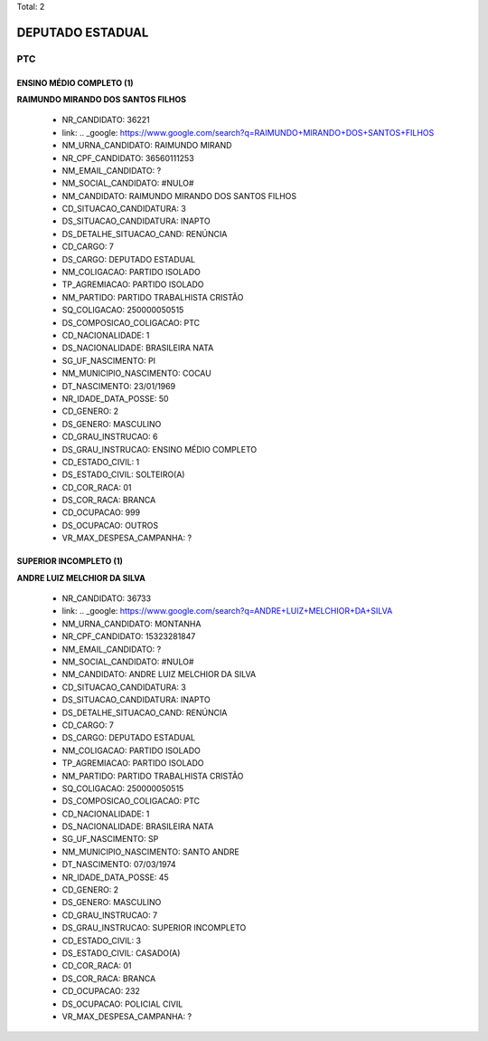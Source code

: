 Total: 2

DEPUTADO ESTADUAL
=================

PTC
---

ENSINO MÉDIO COMPLETO (1)
.........................

**RAIMUNDO MIRANDO DOS SANTOS FILHOS**

  - NR_CANDIDATO: 36221
  - link: .. _google: https://www.google.com/search?q=RAIMUNDO+MIRANDO+DOS+SANTOS+FILHOS
  - NM_URNA_CANDIDATO: RAIMUNDO MIRAND
  - NR_CPF_CANDIDATO: 36560111253
  - NM_EMAIL_CANDIDATO: ?
  - NM_SOCIAL_CANDIDATO: #NULO#
  - NM_CANDIDATO: RAIMUNDO MIRANDO DOS SANTOS FILHOS
  - CD_SITUACAO_CANDIDATURA: 3
  - DS_SITUACAO_CANDIDATURA: INAPTO
  - DS_DETALHE_SITUACAO_CAND: RENÚNCIA
  - CD_CARGO: 7
  - DS_CARGO: DEPUTADO ESTADUAL
  - NM_COLIGACAO: PARTIDO ISOLADO
  - TP_AGREMIACAO: PARTIDO ISOLADO
  - NM_PARTIDO: PARTIDO TRABALHISTA CRISTÃO
  - SQ_COLIGACAO: 250000050515
  - DS_COMPOSICAO_COLIGACAO: PTC
  - CD_NACIONALIDADE: 1
  - DS_NACIONALIDADE: BRASILEIRA NATA
  - SG_UF_NASCIMENTO: PI
  - NM_MUNICIPIO_NASCIMENTO: COCAU
  - DT_NASCIMENTO: 23/01/1969
  - NR_IDADE_DATA_POSSE: 50
  - CD_GENERO: 2
  - DS_GENERO: MASCULINO
  - CD_GRAU_INSTRUCAO: 6
  - DS_GRAU_INSTRUCAO: ENSINO MÉDIO COMPLETO
  - CD_ESTADO_CIVIL: 1
  - DS_ESTADO_CIVIL: SOLTEIRO(A)
  - CD_COR_RACA: 01
  - DS_COR_RACA: BRANCA
  - CD_OCUPACAO: 999
  - DS_OCUPACAO: OUTROS
  - VR_MAX_DESPESA_CAMPANHA: ?


SUPERIOR INCOMPLETO (1)
.......................

**ANDRE LUIZ MELCHIOR DA SILVA**

  - NR_CANDIDATO: 36733
  - link: .. _google: https://www.google.com/search?q=ANDRE+LUIZ+MELCHIOR+DA+SILVA
  - NM_URNA_CANDIDATO: MONTANHA
  - NR_CPF_CANDIDATO: 15323281847
  - NM_EMAIL_CANDIDATO: ?
  - NM_SOCIAL_CANDIDATO: #NULO#
  - NM_CANDIDATO: ANDRE LUIZ MELCHIOR DA SILVA
  - CD_SITUACAO_CANDIDATURA: 3
  - DS_SITUACAO_CANDIDATURA: INAPTO
  - DS_DETALHE_SITUACAO_CAND: RENÚNCIA
  - CD_CARGO: 7
  - DS_CARGO: DEPUTADO ESTADUAL
  - NM_COLIGACAO: PARTIDO ISOLADO
  - TP_AGREMIACAO: PARTIDO ISOLADO
  - NM_PARTIDO: PARTIDO TRABALHISTA CRISTÃO
  - SQ_COLIGACAO: 250000050515
  - DS_COMPOSICAO_COLIGACAO: PTC
  - CD_NACIONALIDADE: 1
  - DS_NACIONALIDADE: BRASILEIRA NATA
  - SG_UF_NASCIMENTO: SP
  - NM_MUNICIPIO_NASCIMENTO: SANTO ANDRE
  - DT_NASCIMENTO: 07/03/1974
  - NR_IDADE_DATA_POSSE: 45
  - CD_GENERO: 2
  - DS_GENERO: MASCULINO
  - CD_GRAU_INSTRUCAO: 7
  - DS_GRAU_INSTRUCAO: SUPERIOR INCOMPLETO
  - CD_ESTADO_CIVIL: 3
  - DS_ESTADO_CIVIL: CASADO(A)
  - CD_COR_RACA: 01
  - DS_COR_RACA: BRANCA
  - CD_OCUPACAO: 232
  - DS_OCUPACAO: POLICIAL CIVIL
  - VR_MAX_DESPESA_CAMPANHA: ?

